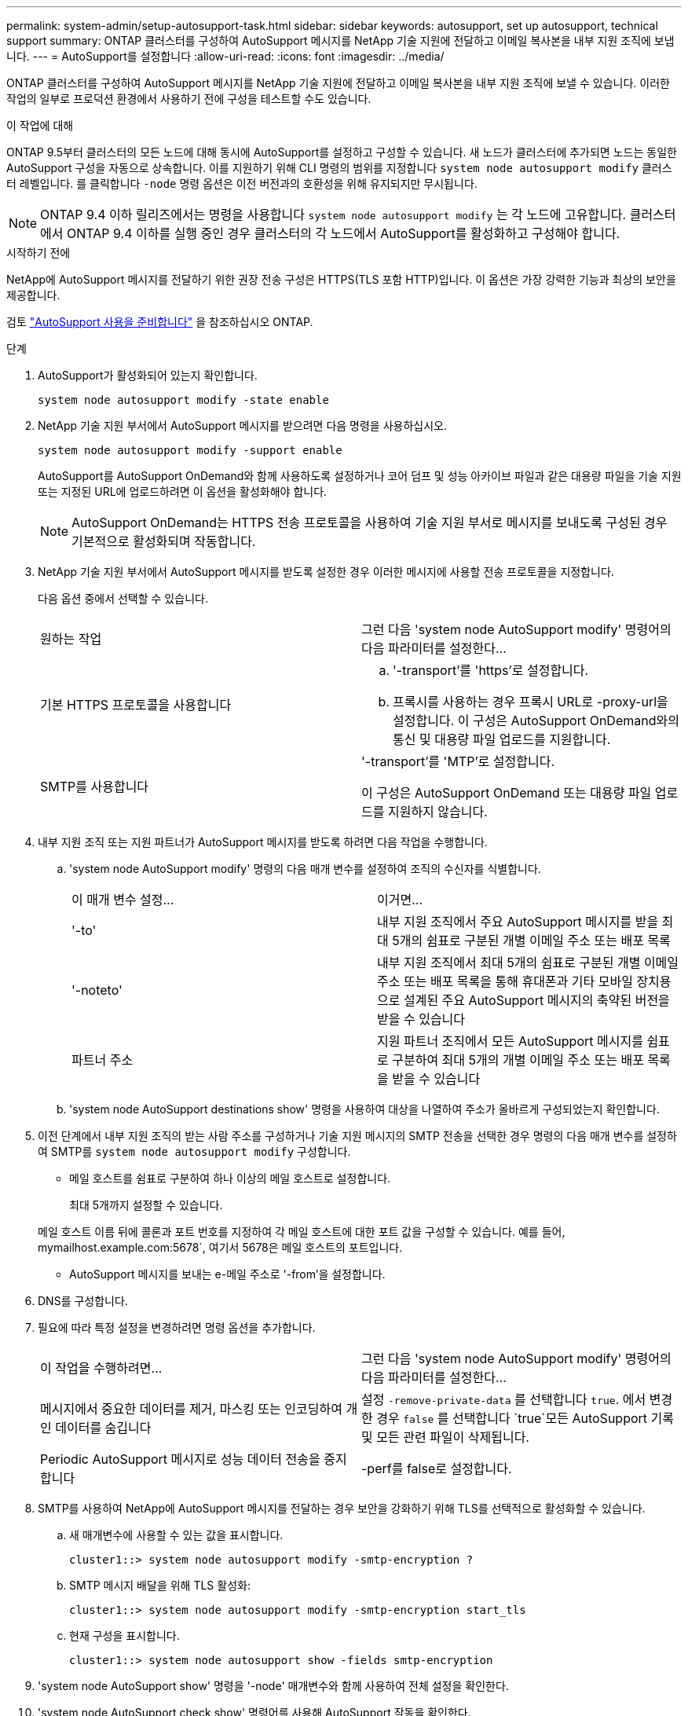---
permalink: system-admin/setup-autosupport-task.html 
sidebar: sidebar 
keywords: autosupport, set up autosupport, technical support 
summary: ONTAP 클러스터를 구성하여 AutoSupport 메시지를 NetApp 기술 지원에 전달하고 이메일 복사본을 내부 지원 조직에 보냅니다. 
---
= AutoSupport를 설정합니다
:allow-uri-read: 
:icons: font
:imagesdir: ../media/


[role="lead"]
ONTAP 클러스터를 구성하여 AutoSupport 메시지를 NetApp 기술 지원에 전달하고 이메일 복사본을 내부 지원 조직에 보낼 수 있습니다. 이러한 작업의 일부로 프로덕션 환경에서 사용하기 전에 구성을 테스트할 수도 있습니다.

.이 작업에 대해
ONTAP 9.5부터 클러스터의 모든 노드에 대해 동시에 AutoSupport를 설정하고 구성할 수 있습니다. 새 노드가 클러스터에 추가되면 노드는 동일한 AutoSupport 구성을 자동으로 상속합니다. 이를 지원하기 위해 CLI 명령의 범위를 지정합니다 `system node autosupport modify` 클러스터 레벨입니다. 를 클릭합니다 `-node` 명령 옵션은 이전 버전과의 호환성을 위해 유지되지만 무시됩니다.


NOTE: ONTAP 9.4 이하 릴리즈에서는 명령을 사용합니다 `system node autosupport modify` 는 각 노드에 고유합니다. 클러스터에서 ONTAP 9.4 이하를 실행 중인 경우 클러스터의 각 노드에서 AutoSupport를 활성화하고 구성해야 합니다.

.시작하기 전에
NetApp에 AutoSupport 메시지를 전달하기 위한 권장 전송 구성은 HTTPS(TLS 포함 HTTP)입니다. 이 옵션은 가장 강력한 기능과 최상의 보안을 제공합니다.

검토 link:requirements-autosupport-reference.html["AutoSupport 사용을 준비합니다"] 을 참조하십시오 ONTAP.

.단계
. AutoSupport가 활성화되어 있는지 확인합니다.
+
[listing]
----
system node autosupport modify -state enable
----
. NetApp 기술 지원 부서에서 AutoSupport 메시지를 받으려면 다음 명령을 사용하십시오.
+
[listing]
----
system node autosupport modify -support enable
----
+
AutoSupport를 AutoSupport OnDemand와 함께 사용하도록 설정하거나 코어 덤프 및 성능 아카이브 파일과 같은 대용량 파일을 기술 지원 또는 지정된 URL에 업로드하려면 이 옵션을 활성화해야 합니다.

+

NOTE: AutoSupport OnDemand는 HTTPS 전송 프로토콜을 사용하여 기술 지원 부서로 메시지를 보내도록 구성된 경우 기본적으로 활성화되며 작동합니다.

. NetApp 기술 지원 부서에서 AutoSupport 메시지를 받도록 설정한 경우 이러한 메시지에 사용할 전송 프로토콜을 지정합니다.
+
다음 옵션 중에서 선택할 수 있습니다.

+
|===


| 원하는 작업 | 그런 다음 'system node AutoSupport modify' 명령어의 다음 파라미터를 설정한다... 


 a| 
기본 HTTPS 프로토콜을 사용합니다
 a| 
.. '-transport'를 'https'로 설정합니다.
.. 프록시를 사용하는 경우 프록시 URL로 -proxy-url을 설정합니다. 이 구성은 AutoSupport OnDemand와의 통신 및 대용량 파일 업로드를 지원합니다.




 a| 
SMTP를 사용합니다
 a| 
'-transport'를 'MTP'로 설정합니다.

이 구성은 AutoSupport OnDemand 또는 대용량 파일 업로드를 지원하지 않습니다.

|===
. 내부 지원 조직 또는 지원 파트너가 AutoSupport 메시지를 받도록 하려면 다음 작업을 수행합니다.
+
.. 'system node AutoSupport modify' 명령의 다음 매개 변수를 설정하여 조직의 수신자를 식별합니다.
+
|===


| 이 매개 변수 설정... | 이거면... 


 a| 
'-to'
 a| 
내부 지원 조직에서 주요 AutoSupport 메시지를 받을 최대 5개의 쉼표로 구분된 개별 이메일 주소 또는 배포 목록



 a| 
'-noteto'
 a| 
내부 지원 조직에서 최대 5개의 쉼표로 구분된 개별 이메일 주소 또는 배포 목록을 통해 휴대폰과 기타 모바일 장치용으로 설계된 주요 AutoSupport 메시지의 축약된 버전을 받을 수 있습니다



 a| 
파트너 주소
 a| 
지원 파트너 조직에서 모든 AutoSupport 메시지를 쉼표로 구분하여 최대 5개의 개별 이메일 주소 또는 배포 목록을 받을 수 있습니다

|===
.. 'system node AutoSupport destinations show' 명령을 사용하여 대상을 나열하여 주소가 올바르게 구성되었는지 확인합니다.


. 이전 단계에서 내부 지원 조직의 받는 사람 주소를 구성하거나 기술 지원 메시지의 SMTP 전송을 선택한 경우 명령의 다음 매개 변수를 설정하여 SMTP를 `system node autosupport modify` 구성합니다.
+
** 메일 호스트를 쉼표로 구분하여 하나 이상의 메일 호스트로 설정합니다.
+
최대 5개까지 설정할 수 있습니다.

+
메일 호스트 이름 뒤에 콜론과 포트 번호를 지정하여 각 메일 호스트에 대한 포트 값을 구성할 수 있습니다. 예를 들어, mymailhost.example.com:5678`, 여기서 5678은 메일 호스트의 포트입니다.

** AutoSupport 메시지를 보내는 e-메일 주소로 '-from'을 설정합니다.


. DNS를 구성합니다.
. 필요에 따라 특정 설정을 변경하려면 명령 옵션을 추가합니다.
+
|===


| 이 작업을 수행하려면... | 그런 다음 'system node AutoSupport modify' 명령어의 다음 파라미터를 설정한다... 


 a| 
메시지에서 중요한 데이터를 제거, 마스킹 또는 인코딩하여 개인 데이터를 숨깁니다
 a| 
설정 `-remove-private-data` 를 선택합니다 `true`. 에서 변경한 경우 `false` 를 선택합니다 `true`모든 AutoSupport 기록 및 모든 관련 파일이 삭제됩니다.



 a| 
Periodic AutoSupport 메시지로 성능 데이터 전송을 중지합니다
 a| 
-perf를 false로 설정합니다.

|===
. SMTP를 사용하여 NetApp에 AutoSupport 메시지를 전달하는 경우 보안을 강화하기 위해 TLS를 선택적으로 활성화할 수 있습니다.
+
.. 새 매개변수에 사용할 수 있는 값을 표시합니다.
+
[listing]
----
cluster1::> system node autosupport modify -smtp-encryption ?
----
.. SMTP 메시지 배달을 위해 TLS 활성화:
+
[listing]
----
cluster1::> system node autosupport modify -smtp-encryption start_tls
----
.. 현재 구성을 표시합니다.
+
[listing]
----
cluster1::> system node autosupport show -fields smtp-encryption
----


. 'system node AutoSupport show' 명령을 '-node' 매개변수와 함께 사용하여 전체 설정을 확인한다.
. 'system node AutoSupport check show' 명령어를 사용해 AutoSupport 작동을 확인한다.
+
문제가 보고되면 'system node AutoSupport check show-details' 명령어를 사용하여 더 많은 정보를 볼 수 있다.

. AutoSupport 메시지가 전송 및 수신되고 있는지 테스트합니다.
+
.. 를 사용합니다 `system node autosupport invoke` 명령과 함께 `-type` 매개 변수를 로 설정합니다 `test`:
+
[listing]
----
cluster1::> system node autosupport invoke -type test -node node1
----
.. NetApp에서 AutoSupport 메시지를 수신하는지 확인합니다.
+
[listing]
----
system node autosupport history show -node local
----
+
최근 나가는 AutoSupport 메시지의 상태는 모든 해당 프로토콜 대상에 대해 '성공적으로 완료'로 변경되어야 합니다.

.. 필요에 따라 에 구성한 모든 주소의 이메일을 확인하여 AutoSupport 메시지가 내부 지원 조직 또는 지원 파트너에게 전송되는지 확인합니다 `-to`, `-noteto`, 또는 `-partner-address`  의 매개 변수 `system node autosupport modify` 명령.



